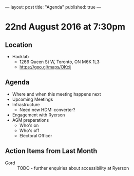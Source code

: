 ---
layout: post
title: "Agenda"
published: true
---

* 22nd August 2016 at 7:30pm

** Location

  - Hacklab
    - 1266 Queen St W, Toronto, ON M6K 1L3
    - <https://goo.gl/maps/OKcij>

** Agenda

- Where and when this meeting happens next
- Upcoming Meetings
- Infrastructure
  - Need new HDMI converter?
- Engagement with Ryerson
- AGM preparations
  - Who's on
  - Who's off
  - Electoral Officer

** Action Items from Last Month
 - Gord :: TODO - further enquiries about accessibility at Ryerson
